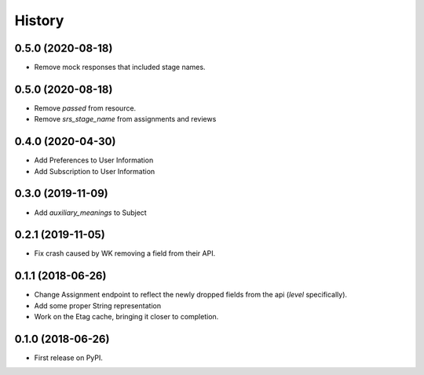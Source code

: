 =======
History
=======

0.5.0 (2020-08-18)
------------------
* Remove mock responses that included stage names.


0.5.0 (2020-08-18)
------------------
* Remove `passed` from resource.
* Remove `srs_stage_name` from assignments and reviews

0.4.0 (2020-04-30)
------------------
* Add Preferences to User Information
* Add Subscription to User Information

0.3.0 (2019-11-09)
------------------
* Add `auxiliary_meanings` to Subject

0.2.1 (2019-11-05)
------------------
* Fix crash caused by WK removing a field from their API.

0.1.1 (2018-06-26)
------------------

* Change Assignment endpoint to reflect the newly dropped fields from the api (`level` specifically).
* Add some proper String representation
* Work on the Etag cache, bringing it closer to completion.

0.1.0 (2018-06-26)
------------------

* First release on PyPI.
